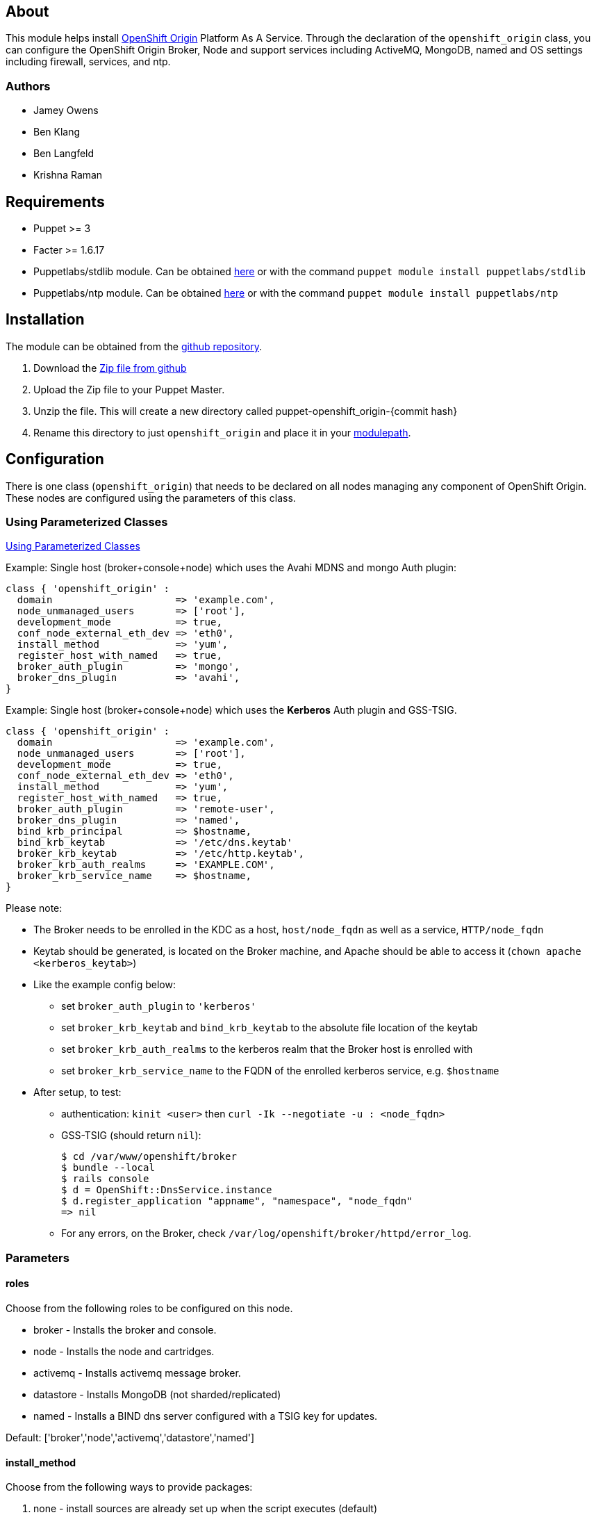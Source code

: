 == About

This module helps install http://openshift.github.io[OpenShift Origin]
Platform As A Service.  Through the declaration of the `openshift_origin`
class, you can configure the OpenShift Origin Broker, Node and support services
including ActiveMQ, MongoDB, named and OS settings including firewall,
services, and ntp.

=== Authors

* Jamey Owens
* Ben Klang
* Ben Langfeld
* Krishna Raman

== Requirements

* Puppet >= 3
* Facter >= 1.6.17
* Puppetlabs/stdlib module.  Can be obtained
  http://forge.puppetlabs.com/puppetlabs/stdlib[here] or with the command
  `puppet module install puppetlabs/stdlib`
* Puppetlabs/ntp module.  Can be obtained
  http://forge.puppetlabs.com/puppetlabs/ntp[here] or with the command
  `puppet module install puppetlabs/ntp`

== Installation

The module can be obtained from the
https://github.com/openshift/puppet-openshift_origin[github repository].

1. Download the https://github.com/openshift/puppet-openshift_origin/archive/master.zip[Zip file from github]
1. Upload the Zip file to your Puppet Master.
1. Unzip the file.  This will create a new directory called puppet-openshift_origin-{commit hash}
1. Rename this directory to just `openshift_origin` and place it in your
     http://docs.puppetlabs.com/learning/modules1.html#modules[modulepath].

== Configuration

There is one class (`openshift_origin`) that needs to be declared on all nodes managing
any component of OpenShift Origin. These nodes are configured using the parameters of
this class.

=== Using Parameterized Classes

http://docs.puppetlabs.com/guides/parameterized_classes.html[Using Parameterized Classes]

.Example: Single host (broker+console+node) which uses the Avahi MDNS and mongo Auth plugin:
----
class { 'openshift_origin' :
  domain                     => 'example.com',
  node_unmanaged_users       => ['root'],
  development_mode           => true,
  conf_node_external_eth_dev => 'eth0',
  install_method             => 'yum',
  register_host_with_named   => true,
  broker_auth_plugin         => 'mongo',
  broker_dns_plugin          => 'avahi',
}
----

.Example: Single host (broker+console+node) which uses the **Kerberos** Auth plugin and GSS-TSIG.
----
class { 'openshift_origin' :
  domain                     => 'example.com',
  node_unmanaged_users       => ['root'],
  development_mode           => true,
  conf_node_external_eth_dev => 'eth0',
  install_method             => 'yum',
  register_host_with_named   => true,
  broker_auth_plugin         => 'remote-user',
  broker_dns_plugin          => 'named',
  bind_krb_principal         => $hostname,
  bind_krb_keytab            => '/etc/dns.keytab'
  broker_krb_keytab          => '/etc/http.keytab',
  broker_krb_auth_realms     => 'EXAMPLE.COM',
  broker_krb_service_name    => $hostname,
}
----

Please note:

* The Broker needs to be enrolled in the KDC as a host, `host/node_fqdn` as well as a service, `HTTP/node_fqdn`
* Keytab should be generated, is located on the Broker machine, and Apache should be able to access it (`chown apache <kerberos_keytab>`)
* Like the example config below:
** set `broker_auth_plugin` to `'kerberos'`
** set `broker_krb_keytab` and `bind_krb_keytab` to the absolute file location of the keytab
** set `broker_krb_auth_realms` to the kerberos realm that the Broker host is enrolled with
** set `broker_krb_service_name` to the FQDN of the enrolled kerberos service, e.g. `$hostname`
* After setup, to test:
** authentication: `kinit <user>` then `curl -Ik --negotiate -u : <node_fqdn>`
** GSS-TSIG (should return `nil`):
+
----
$ cd /var/www/openshift/broker
$ bundle --local
$ rails console
$ d = OpenShift::DnsService.instance
$ d.register_application "appname", "namespace", "node_fqdn"
=> nil
----
** For any errors, on the Broker, check `/var/log/openshift/broker/httpd/error_log`.

=== Parameters

==== roles

Choose from the following roles to be configured on this node.

* broker    - Installs the broker and console.
* node      - Installs the node and cartridges.
* activemq  - Installs activemq message broker.
* datastore - Installs MongoDB (not sharded/replicated)
* named     - Installs a BIND dns server configured with a TSIG key for updates.

Default: ['broker','node','activemq','datastore','named']

==== install_method
Choose from the following ways to provide packages:

1. none - install sources are already set up when the script executes (default)
1. yum - set up yum repos manually
  * repos_base
  * os_repo
  * os_updates_repo
  * jboss_repo_base
  * jenkins_repo_base
  * optional_repo

Default: yum

==== repos_base
Base path to repository for OpenShift Origin

* Nightlies:
** Fedora: https://mirror.openshift.com/pub/origin-server/nightly/fedora-19
** RHEL:   https://mirror.openshift.com/pub/origin-server/nightly/rhel-6
* Release-2:
** Fedora: https://mirror.openshift.com/pub/origin-server/release/2/fedora-19
** RHEL:   https://mirror.openshift.com/pub/origin-server/release/2/rhel-6

Default: Fedora-19 Nightlies

=== architecture
CPU Architecture to use for the definition OpenShift Origin yum repositories
Defaults: $::architecture (from facter)

*Fedora:
**x86_64
**armv7hl
*RHEL:
**x86_64


==== override_install_repo
Repository path override. Uses dependencies from repos_base but uses 
override_install_repo path for OpenShift RPMs. Used when doing local builds.

Default: none
  
==== os_repo
The URL for a Fedora 19/RHEL 6 yum repository used with the "yum" install method.
Should end in x86_64/os/.

Default: no change
  
==== os_updates
The URL for a Fedora 19/RHEL 6 yum updates repository used with the "yum" install method.
Should end in x86_64/.

Default: no change
  
==== jboss_repo_base
The URL for a JBoss repositories used with the "yum" install method.
Does not install repository if not specified.
  
==== jenkins_repo_base
The URL for a Jenkins repositories used with the "yum" install method.
Does not install repository if not specified.

==== optional_repo
The URL for a EPEL or optional repositories used with the "yum" install method.
Does not install repository if not specified.

==== domain
The network domain under which apps and hosts will be placed.

Default: example.com

==== broker_hostname
==== node_hostname
==== named_hostname
==== activemq_hostname
==== datastore_hostname
Default: the root plus the domain, e.g. broker.example.com - except
named=ns1.example.com 

These supply the FQDN of the hosts containing these components. Used
for configuring the host's name at install, and also for configuring
the broker application to reach the services needed.

NOTE: if installing a nameserver, the script will create
DNS entries for the hostnames of the other components being 
installed on this host as well. If you are using a nameserver set
up separately, you are responsible for all necessary DNS entries.

==== named_ip_addr
Default: IP of a named instance or current IP if installing on this 
node. This is used by every node to configure its primary name server.

Default: the current IP (at install)  

==== bind_key
When the nameserver is remote, use this to specify the HMAC-MD5 key
for updates. This is the "Key:" field from the .private key file
generated by dnssec-keygen. This field is required on all nodes. 

==== bind_krb_keytab
When the nameserver is remote, Kerberos keytab together with principal
can be used instead of the HMAC-MD5 key for updates.

==== bind_krb_principal
When the nameserver is remote, this Kerberos principal together with
Kerberos keytab can be used instead of the HMAC-MD5 key for updates.

==== conf_named_upstream_dns
List of upstream DNS servers to use when installing named on this node.

Default: ['8.8.8.8']

==== broker_listen_ip
IP address the Broker API endpoint listens on.

Default: '127.0.0.1'

==== broker_ip_addr
This is used for the node to record its broker. Also is the default
for the nameserver IP if none is given.

Default: the current IP (at install)

==== node_ip_addr
This is used for the node to give a public IP, if different from the
one on its NIC.

Default: the current IP (at install)

==== configure_ntp
Enabling this configures NTP.  It is important that the time be 
synchronized across hosts because MCollective messages have a TTL 
of 60 seconds and may be dropped if the clocks are too far out 
of synch.  However, NTP is not necessary if the clock will be kept 
in synch by some other means.

Default: true

NOTE: Passwords used to secure various services. You are advised to specify
only alphanumeric values in this script as others may cause syntax
errors depending on context. If non-alphanumeric values are required,
update them separately after installation.

==== activemq_admin_password
This is the admin password for the ActiveMQ admin console, which is
not needed by OpenShift but might be useful in troubleshooting.

Default: scrambled

==== mcollective_user
==== mcollective_password
This is the user and password shared between broker and node for
communicating over the mcollective topic channels in ActiveMQ. Must
be the same on all broker and node hosts.

Default: mcollective/marionette

==== mongodb_admin_user
==== mongodb_admin_password
These are the username and password of the administrative user that
will be created in the MongoDB datastore. These credentials are not
used by in this script or by OpenShift, but an administrative user
must be added to MongoDB in order for it to enforce authentication.
Note: The administrative user will not be created if
CONF_NO_DATASTORE_AUTH_FOR_LOCALHOST is enabled.

Default: admin/mongopass

==== mongodb_broker_user
==== mongodb_broker_password
These are the username and password of the normal user that will be
created for the broker to connect to the MongoDB datastore. The
broker application's MongoDB plugin is also configured with these
values.

Default: openshift/mongopass
  
==== mongodb_name
This is the name of the database in MongoDB in which the broker will
store data.

Default: openshift_broker

==== openshift_user1
==== openshift_password1
This user and password are entered in the /etc/openshift/htpasswd
file as a demo/test user. You will likely want to remove it after
installation (or just use a different auth method).

Default: demo/changeme

==== conf_broker_auth_salt
==== conf_broker_auth_public_key
==== conf_broker_auth_private_key
==== conf_broker_auth_key_password
Salt, public and private keys used when generating secure authentication 
tokens for Application to Broker communication. Requests like scale up/down 
and jenkins builds use these authentication tokens. This value must be the 
same on all broker nodes.

Default:  Self signed keys are generated. Will not work with multi-broker 
          setup.
  
==== conf_broker_session_secret
==== conf_console_session_secret
Session secrets used to encode cookies used by console and broker. This 
value must be the same on all broker nodes.
  
==== conf_valid_gear_sizes
List of all gear sizes this will be used in this OpenShift installation.

Default: ['small']

==== conf_default_gear_size
Default gear size if one is not specified.

Default: ['small']

==== conf_default_gear_capabilities
List of all gear sizes that newly created users will be able to create.

Default: ['small']

==== broker_dns_plugin

DNS plugin used by the broker to register application DNS entries.
Options:

* nsupdate - nsupdate based plugin. Supports TSIG and GSS-TSIG based 
             authentication. Uses bind_key for TSIG and bind_krb_keytab, 
             bind_krb_principal for GSS_TSIG auth.
* avahi    - sets up a MDNS based DNS resolution. Works only for 
             all-in-one installations.

==== broker_auth_plugin
Authentication setup for users of the OpenShift service.
Options:

* mongo       - Stores username and password in mongo.
* kerberos    - Kerberos based authentication. Uses 
                broker_krb_service_name, broker_krb_auth_realms,
                broker_krb_keytab values.
* htpasswd    - Stores username/password in a htaccess file.
* ldap        - LDAP based authentication. Uses broker_ldap_uri.

Default: htpasswd

==== broker_krb_service_name
The KrbServiceName value for mod_auth_kerb configuration

==== broker_krb_auth_realms
The KrbAuthRealms value for mod_auth_kerb configuration

==== broker_krb_keytab
The Krb5KeyTab value of mod_auth_kerb is not configurable -- the keytab
is expected in /var/www/openshift/broker/httpd/conf.d/http.keytab

==== broker_ldap_uri
URI to the LDAP server (e.g. ldap://ldap.example.com:389/ou=People,dc=my-domain,dc=com).
Set <code>broker_auth_plugin</code> to <code>ldap</code> to enable
this feature.

==== node_container_plugin
Specify the container type to use on the node.
Options:

  * selinux - This is the default OpenShift Origin container type.

==== node_frontend_plugins
Specify one or more plugins to use register HTTP and web-socket connections 
for applications.
Options:

* apache-mod-rewrite  - Mod-Rewrite based plugin for HTTP and HTTPS 
    requests. Well suited for installations with a lot of 
    creates/deletes/scale actions.
* apache-vhost        - VHost based plugin for HTTP and HTTPS. Suited for 
    installations with less app create/delete activity. Easier to 
    customize.
* nodejs-websocket    - Web-socket proxy listening on ports 8000/8444
* haproxy-sni-proxy   - TLS proxy using SNI routing on ports 2303 through 2308
    requires /usr/sbin/haproxy15 (haproxy-1.5-dev19 or later).

Default: ['apache-mod-rewrite','nodejs-websocket']
  
==== node_unmanaged_users
List of user names who have UIDs in the range of OpenShift gears but must be 
excluded from OpenShift gear setups.

Default: []

==== conf_node_external_eth_dev
External facing network device. Used for routing and traffic control setup.

Default: eth0

==== conf_node_supplementary_posix_groups
Name of supplementary UNIX group to add a gear to.

==== development_mode
Set development mode and extra logging. 

Default: false

==== install_login_shell
Install a Getty shell which displays DNS, IP and login information. Used for 
all-in-one VM installation.

==== register_host_with_named
Setup DNS entries for this host in a locally installed bind DNS instance.

Default: false

==== install_cartridges
List of cartridges to be installed on the node. Options:

* 10gen-mms-agent
* cron
* diy
* haproxy
* mongodb
* nodejs
* perl
* php
* phpmyadmin
* postgresql
* python
* ruby
* jenkins
* jenkins-client
* mariadb         (will install mysql on RHEL)
* jbossews
* jbossas
* jbosseap

Default: ['10gen-mms-agent','cron','diy','haproxy','mongodb',
          'nodejs','perl','php','phpmyadmin','postgresql',
          'python','ruby','jenkins','jenkins-client','mariadb']

== Manual Tasks

This script attempts to automate as many tasks as it reasonably can.
Unfortunately, it is constrained to setting up only a single host at a
time. In an assumed multi-host setup, you will need to do the 
following after the script has completed.

1. Set up DNS entries for hosts.
+
If you installed BIND with the script, then any other components
installed with the script on the same host received DNS entries.
Other hosts must all be defined manually, including at least your
node hosts. oo-register-dns may prove useful for this.

2. Copy public rsync key to enable moving gears.
+
The broker rsync public key needs to go on nodes, but there is no
good way to script that generically. Nodes should not have
password-less access to brokers to copy the .pub key, so this must
be performed manually on each node host:
+
----
# scp root@broker:/etc/openshift/rsync_id_rsa.pub /root/.ssh/
(above step will ask for the root password of the broker machine)
# cat /root/.ssh/rsync_id_rsa.pub >> /root/.ssh/authorized_keys
# rm /root/.ssh/rsync_id_rsa.pub
----
+
If you skip this, each gear move will require typing root passwords
for each of the node hosts involved.

3. Copy ssh host keys between the node hosts.
+
All node hosts should identify as the same host, so that when gears
are moved between hosts, ssh and git don't give developers spurious
warnings about the host keys changing. So, copy /etc/ssh/ssh_* from
one node host to all the rest (or, if using the same image for all
hosts, just keep the keys from the image).
